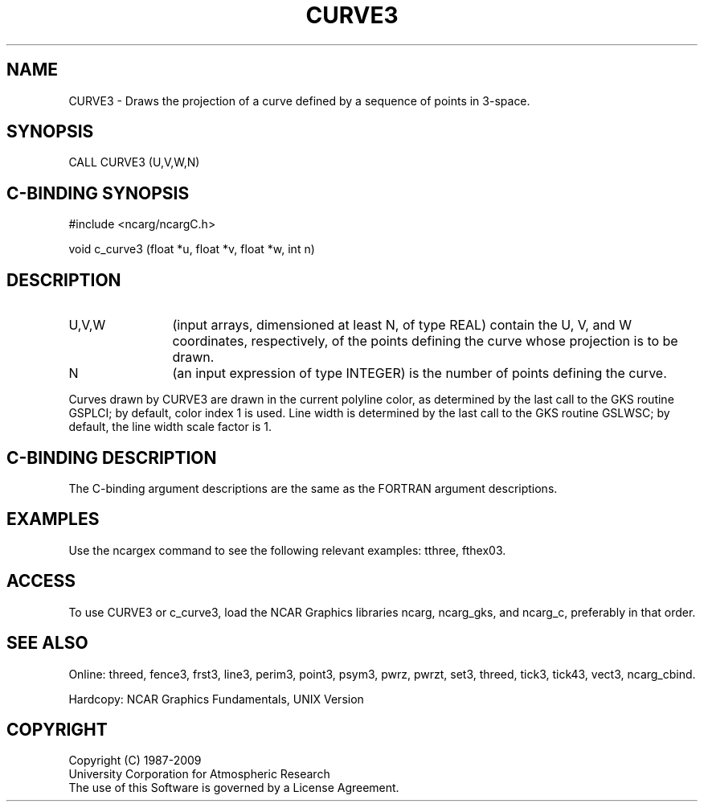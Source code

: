 .TH CURVE3 3NCARG "March 1993" UNIX "NCAR GRAPHICS"
.na
.nh
.SH NAME
CURVE3 - Draws the projection of a curve defined by a sequence of points
in 3-space.
.SH SYNOPSIS
CALL CURVE3 (U,V,W,N)
.SH C-BINDING SYNOPSIS
#include <ncarg/ncargC.h>
.sp
void c_curve3 (float *u, float *v, float *w, int n)
.SH DESCRIPTION 
.IP "U,V,W" 12
(input arrays, dimensioned at least N, of type REAL) contain the U, V,
and W coordinates, respectively, of the points defining the curve whose
projection is to be drawn.
.IP N 12
(an input expression of type INTEGER) is the number of points defining the
curve.
.PP
Curves drawn by CURVE3 are drawn in the current polyline color, as determined
by the last call to the GKS routine GSPLCI; by default, color index 1 is used.
Line width is determined by the last call to the GKS routine GSLWSC; by
default, the line width scale factor is 1.
.SH C-BINDING DESCRIPTION
The C-binding argument descriptions are the same as the FORTRAN 
argument descriptions.
.SH EXAMPLES
Use the ncargex command to see the following relevant
examples: 
tthree,
fthex03.
.SH ACCESS
To use CURVE3 or c_curve3, load the NCAR Graphics libraries ncarg, ncarg_gks,
and ncarg_c, preferably in that order.  
.SH SEE ALSO
Online:
threed,
fence3,
frst3,
line3,
perim3,
point3,
psym3,
pwrz,
pwrzt,
set3,
threed,
tick3,
tick43,
vect3,
ncarg_cbind.
.sp
Hardcopy:
NCAR Graphics Fundamentals, UNIX Version
.SH COPYRIGHT
Copyright (C) 1987-2009
.br
University Corporation for Atmospheric Research
.br
The use of this Software is governed by a License Agreement.
